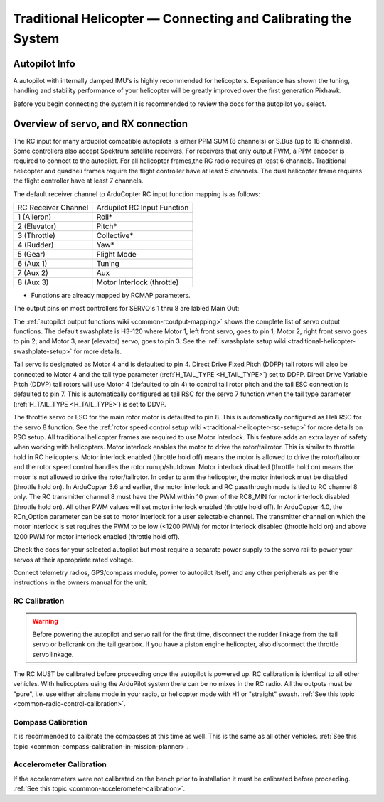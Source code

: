 .. _traditional-helicopter-connecting-apm:

==============================================================
Traditional Helicopter — Connecting and Calibrating the System
==============================================================

Autopilot Info
==============

.. image:: ../images/pixhackv5.jpg
    :target: ../_images/pixhackv5.jpg

A autopilot with internally damped IMU's is highly recommended for helicopters. Experience has shown the tuning, handling and stability performance of your helicopter will be greatly improved over the first generation Pixhawk.

Before you begin connecting the system it is recommended to review the docs for the autopilot you select.

Overview of servo, and RX connection
====================================

The RC input for many ardupilot compatible autopilots is either PPM SUM (8 channels) or S.Bus (up to 18 channels).  Some controllers also accept Spektrum satellite receivers.  For receivers that only output PWM, a PPM encoder is required to connect to the autopilot.  For all helicopter frames,the RC radio requires at least 6 channels.  Traditional helicopter and quadheli frames require the flight controller have at least 5 channels. The dual helicopter frame requires the flight controller have at least 7 channels. 

The default receiver channel to ArduCopter RC input function mapping is as follows:

+--------------+----------------+
| RC Receiver  | Ardupilot RC   |
| Channel      | Input Function |
+--------------+----------------+
| 1 (Aileron)  | Roll*          |
+--------------+----------------+
| 2 (Elevator) | Pitch*         |
+--------------+----------------+
| 3 (Throttle) | Collective*    |
+--------------+----------------+
| 4 (Rudder)   | Yaw*           |
+--------------+----------------+
| 5 (Gear)     | Flight Mode    |
+--------------+----------------+
| 6 (Aux 1)    | Tuning         |
+--------------+----------------+
| 7 (Aux 2)    | Aux            |
+--------------+----------------+
| 8 (Aux 3)    | Motor Interlock|
|              | (throttle)     |
+--------------+----------------+
* Functions are already mapped by RCMAP parameters. 

The output pins on most controllers for SERVO's 1 thru 8 are labled Main Out:

.. image:: ../images/PH21_2.jpg
    :target: ../_images/PH21_2.jpg

The :ref:`autopilot output functions wiki <common-rcoutput-mapping>` shows the complete list of servo output functions.  The default swashplate is H3-120 where Motor 1, left front servo, goes to pin 1; Motor 2, right front servo goes to pin 2; and Motor 3, rear (elevator) servo, goes to pin 3. See the :ref:`swashplate setup wiki <traditional-helicopter-swashplate-setup>` for more details.

Tail servo is designated as Motor 4 and is defaulted to pin 4. Direct Drive Fixed Pitch (DDFP) tail rotors will also be connected to Motor 4 and the tail type parameter (:ref:`H_TAIL_TYPE <H_TAIL_TYPE>`) set to DDFP.  Direct Drive Variable Pitch (DDVP) tail rotors will use Motor 4 (defaulted to pin 4) to control tail rotor pitch and the tail ESC connection is defaulted to pin 7. This is automatically configured as tail RSC for the servo 7 function when the tail type parameter (:ref:`H_TAIL_TYPE <H_TAIL_TYPE>`) is set to DDVP. 
 
The throttle servo or ESC for the main rotor motor is defaulted to pin 8.  This is automatically configured as Heli RSC for the servo 8 function. See the :ref:`rotor speed control setup wiki <traditional-helicopter-rsc-setup>` for more details on RSC setup.  All traditional helicopter frames are required to use Motor Interlock.  This feature adds an extra layer of safety when working with helicopters.  Motor interlock enables the motor to drive the rotor/tailrotor.  This is similar to throttle hold in RC helicopters.  Motor interlock enabled (throttle hold off) means the motor is allowed to drive the rotor/tailrotor and the rotor speed control handles the rotor runup/shutdown.  Motor interlock disabled (throttle hold on) means the motor is not allowed to drive the rotor/tailrotor.  In order to arm the helicopter, the motor interlock must be disabled (throttle hold on). In ArduCopter 3.6 and earlier, the motor interlock and RC passthrough mode is tied to RC channel 8 only.  The RC transmitter channel 8 must have the PWM within 10 pwm of the RC8_MIN for motor interlock disabled (throttle hold on).  All other PWM values will set motor interlock enabled (throttle hold off).  In ArduCopter 4.0, the RCn_Option parameter can be set to motor interlock for a user selectable channel.  The transmitter channel on which the motor interlock is set requires the PWM to be low (<1200 PWM) for motor interlock disabled (throttle hold on) and above 1200 PWM for motor interlock enabled (throttle hold off).  

Check the docs for your selected autopilot but most require a separate power supply to the servo rail to power your servos at their appropriate rated voltage. 

Connect telemetry radios, GPS/compass module, power to autopilot itself, and any other peripherals as per the instructions in the owners manual for the unit.

RC Calibration
--------------

.. warning::

   Before powering the autopilot and servo rail for the first time, 
   disconnect the rudder linkage from the tail servo or bellcrank on the tail 
   gearbox. If you have a piston engine helicopter, also disconnect the throttle
   servo linkage. 

The RC MUST be calibrated before proceeding once the autopilot is powered up. RC calibration is identical to all other vehicles. With helicopters using the ArduPilot system there can be no mixes in the RC radio. All the outputs must be
"pure", i.e. use either airplane mode in your radio, or helicopter mode with H1 or "straight" swash.
:ref:`See this topic <common-radio-control-calibration>`.

Compass Calibration
-------------------

It is recommended to calibrate the compasses at this time as well. This is the same as all other vehicles.
:ref:`See this topic <common-compass-calibration-in-mission-planner>`.

Accelerometer Calibration
-------------------------
If the accelerometers were not calibrated on the bench prior to installation it must be calibrated before proceeding.
:ref:`See this topic <common-accelerometer-calibration>`.
